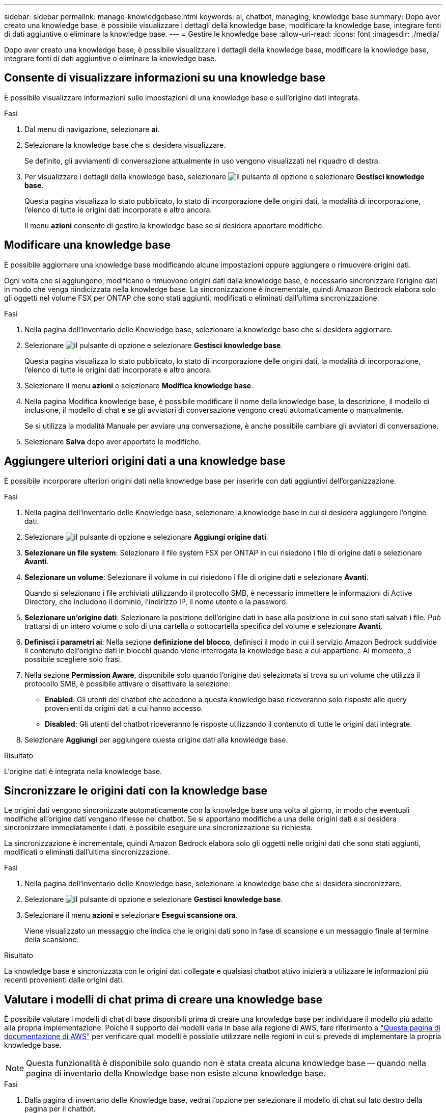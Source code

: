 ---
sidebar: sidebar 
permalink: manage-knowledgebase.html 
keywords: ai, chatbot, managing, knowledge base 
summary: Dopo aver creato una knowledge base, è possibile visualizzare i dettagli della knowledge base, modificare la knowledge base, integrare fonti di dati aggiuntive o eliminare la knowledge base. 
---
= Gestire le knowledge base
:allow-uri-read: 
:icons: font
:imagesdir: ./media/


[role="lead"]
Dopo aver creato una knowledge base, è possibile visualizzare i dettagli della knowledge base, modificare la knowledge base, integrare fonti di dati aggiuntive o eliminare la knowledge base.



== Consente di visualizzare informazioni su una knowledge base

È possibile visualizzare informazioni sulle impostazioni di una knowledge base e sull'origine dati integrata.

.Fasi
. Dal menu di navigazione, selezionare *ai*.
. Selezionare la knowledge base che si desidera visualizzare.
+
Se definito, gli avviamenti di conversazione attualmente in uso vengono visualizzati nel riquadro di destra.

. Per visualizzare i dettagli della knowledge base, selezionare image:icon-action.png["il pulsante di opzione"] e selezionare *Gestisci knowledge base*.
+
Questa pagina visualizza lo stato pubblicato, lo stato di incorporazione delle origini dati, la modalità di incorporazione, l'elenco di tutte le origini dati incorporate e altro ancora.

+
Il menu *azioni* consente di gestire la knowledge base se si desidera apportare modifiche.





== Modificare una knowledge base

È possibile aggiornare una knowledge base modificando alcune impostazioni oppure aggiungere o rimuovere origini dati.

Ogni volta che si aggiungono, modificano o rimuovono origini dati dalla knowledge base, è necessario sincronizzare l'origine dati in modo che venga riindicizzata nella knowledge base. La sincronizzazione è incrementale, quindi Amazon Bedrock elabora solo gli oggetti nel volume FSX per ONTAP che sono stati aggiunti, modificati o eliminati dall'ultima sincronizzazione.

.Fasi
. Nella pagina dell'inventario delle Knowledge base, selezionare la knowledge base che si desidera aggiornare.
. Selezionare image:icon-action.png["il pulsante di opzione"] e selezionare *Gestisci knowledge base*.
+
Questa pagina visualizza lo stato pubblicato, lo stato di incorporazione delle origini dati, la modalità di incorporazione, l'elenco di tutte le origini dati incorporate e altro ancora.

. Selezionare il menu *azioni* e selezionare *Modifica knowledge base*.
. Nella pagina Modifica knowledge base, è possibile modificare il nome della knowledge base, la descrizione, il modello di inclusione, il modello di chat e se gli avviatori di conversazione vengono creati automaticamente o manualmente.
+
Se si utilizza la modalità Manuale per avviare una conversazione, è anche possibile cambiare gli avviatori di conversazione.

. Selezionare *Salva* dopo aver apportato le modifiche.




== Aggiungere ulteriori origini dati a una knowledge base

È possibile incorporare ulteriori origini dati nella knowledge base per inserirle con dati aggiuntivi dell'organizzazione.

.Fasi
. Nella pagina dell'inventario delle Knowledge base, selezionare la knowledge base in cui si desidera aggiungere l'origine dati.
. Selezionare image:icon-action.png["il pulsante di opzione"] e selezionare *Aggiungi origine dati*.
. *Selezionare un file system*: Selezionare il file system FSX per ONTAP in cui risiedono i file di origine dati e selezionare *Avanti*.
. *Selezionare un volume*: Selezionare il volume in cui risiedono i file di origine dati e selezionare *Avanti*.
+
Quando si selezionano i file archiviati utilizzando il protocollo SMB, è necessario immettere le informazioni di Active Directory, che includono il dominio, l'indirizzo IP, il nome utente e la password.

. *Selezionare un'origine dati*: Selezionare la posizione dell'origine dati in base alla posizione in cui sono stati salvati i file. Può trattarsi di un intero volume o solo di una cartella o sottocartella specifica del volume e selezionare *Avanti*.
. *Definisci i parametri ai*: Nella sezione *definizione del blocco*, definisci il modo in cui il servizio Amazon Bedrock suddivide il contenuto dell'origine dati in blocchi quando viene interrogata la knowledge base a cui appartiene. Al momento, è possibile scegliere solo frasi.
. Nella sezione *Permission Aware*, disponibile solo quando l'origine dati selezionata si trova su un volume che utilizza il protocollo SMB, è possibile attivare o disattivare la selezione:
+
** *Enabled*: Gli utenti del chatbot che accedono a questa knowledge base riceveranno solo risposte alle query provenienti da origini dati a cui hanno accesso.
** *Disabled*: Gli utenti del chatbot riceveranno le risposte utilizzando il contenuto di tutte le origini dati integrate.


. Selezionare *Aggiungi* per aggiungere questa origine dati alla knowledge base.


.Risultato
L'origine dati è integrata nella knowledge base.



== Sincronizzare le origini dati con la knowledge base

Le origini dati vengono sincronizzate automaticamente con la knowledge base una volta al giorno, in modo che eventuali modifiche all'origine dati vengano riflesse nel chatbot. Se si apportano modifiche a una delle origini dati e si desidera sincronizzare immediatamente i dati, è possibile eseguire una sincronizzazione su richiesta.

La sincronizzazione è incrementale, quindi Amazon Bedrock elabora solo gli oggetti nelle origini dati che sono stati aggiunti, modificati o eliminati dall'ultima sincronizzazione.

.Fasi
. Nella pagina dell'inventario delle Knowledge base, selezionare la knowledge base che si desidera sincronizzare.
. Selezionare image:icon-action.png["il pulsante di opzione"] e selezionare *Gestisci knowledge base*.
. Selezionare il menu *azioni* e selezionare *Esegui scansione ora*.
+
Viene visualizzato un messaggio che indica che le origini dati sono in fase di scansione e un messaggio finale al termine della scansione.



.Risultato
La knowledge base è sincronizzata con le origini dati collegate e qualsiasi chatbot attivo inizierà a utilizzare le informazioni più recenti provenienti dalle origini dati.



== Valutare i modelli di chat prima di creare una knowledge base

È possibile valutare i modelli di chat di base disponibili prima di creare una knowledge base per individuare il modello più adatto alla propria implementazione. Poiché il supporto dei modelli varia in base alla regione di AWS, fare riferimento a https://docs.aws.amazon.com/bedrock/latest/userguide/models-regions.html["Questa pagina di documentazione di AWS"^] per verificare quali modelli è possibile utilizzare nelle regioni in cui si prevede di implementare la propria knowledge base.


NOTE: Questa funzionalità è disponibile solo quando non è stata creata alcuna knowledge base -- quando nella pagina di inventario della Knowledge base non esiste alcuna knowledge base.

.Fasi
. Dalla pagina di inventario delle Knowledge base, vedrai l'opzione per selezionare il modello di chat sul lato destro della pagina per il chatbot.
. Selezionare il modello di chat dall'elenco e inserire una serie di domande nell'area degli annunci per vedere come risponde il chatbot.
. Provare più modelli per individuare il modello più adatto all'implementazione.


.Risultato
Utilizzate questo modello di chat quando create la vostra knowledge base.



== Annullare la pubblicazione della knowledge base

Dopo aver pubblicato la knowledge base in modo che possa essere integrata con un'applicazione chatbot, puoi annullare la pubblicazione se desideri disabilitare l'applicazione chatbot dall'accesso alla knowledge base.

L'annullamento della pubblicazione della knowledge base impedisce il funzionamento di qualsiasi applicazione di chat. L'endpoint API univoco al quale la knowledge base è stata accessibile è disabilitato.

.Fasi
. Nella pagina dell'inventario delle Knowledge base, selezionare la knowledge base che si desidera annullare la pubblicazione.
. Selezionare image:icon-action.png["il pulsante di opzione"] e selezionare *Gestisci knowledge base*.
+
Questa pagina visualizza lo stato pubblicato, lo stato di incorporazione delle origini dati, la modalità di incorporazione e l'elenco di tutte le origini dati incorporate.

. Selezionare il menu *azioni* e selezionare *Annulla pubblicazione*.


.Risultato
La knowledge base è disabilitata e non è più accessibile da un'applicazione chatbot.



== Eliminare una knowledge base

Se non hai più bisogno di una knowledge base, puoi eliminarla. Una volta eliminata, la knowledge base verrà rimossa da workload Factory e tutte le applicazioni o i chatbot che utilizzano la knowledge base smetteranno di funzionare. Questa azione non è reversibile.

Quando si elimina una knowledge base, è necessario eseguire anche le seguenti azioni per eliminare completamente tutte le risorse associate alla knowledge base:

* Dissociare la base di conoscenza da qualsiasi agente con cui è associato.
* I dati sottostanti indicizzati dalla knowledge base rimangono nell'archivio vettoriale impostato e possono ancora essere recuperati. Per eliminare i dati, è anche necessario eliminare l'indice vettoriale contenente le incorporazioni dei dati.


.Fasi
. Nella pagina dell'inventario delle Knowledge base, selezionare la knowledge base che si desidera eliminare.
. Selezionare image:icon-action.png["il pulsante di opzione"] e selezionare *Gestisci knowledge base*.
. Selezionare il menu *azioni* e selezionare *Elimina knowledge base*.
. Nella finestra di dialogo Elimina knowledge base, confermare che si desidera eliminarla e selezionare *Elimina*.


.Risultato
La knowledge base viene eliminata da workload Factory.
